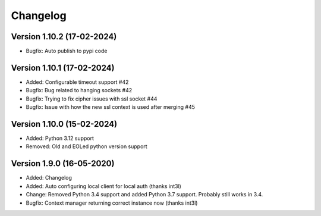 ================================
Changelog
================================

Version 1.10.2 (17-02-2024)
--------------------------------

* Bugfix: Auto publish to pypi code

Version 1.10.1 (17-02-2024)
--------------------------------

* Added: Configurable timeout support #42

* Bugfix: Bug related to hanging sockets #42
* Bugfix: Trying to fix cipher issues with ssl socket #44
* Bugfix: Issue with how the new ssl context is used after merging #45

Version 1.10.0 (15-02-2024)
--------------------------------

* Added: Python 3.12 support

* Removed: Old and EOLed python version support

Version 1.9.0 (16-05-2020)
--------------------------------

* Added: Changelog
* Added: Auto configuring local client for local auth (thanks int3l)

* Change: Removed Python 3.4 support and added Python 3.7 support.
  Probably still works in 3.4.

* Bugfix: Context manager returning correct instance now (thanks int3l)